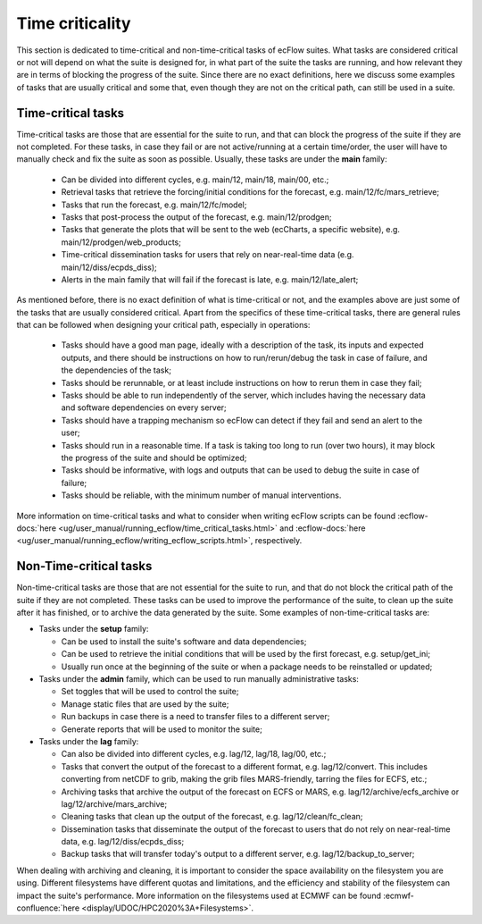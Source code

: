 Time criticality
=================
This section is dedicated to time-critical and non-time-critical tasks of ecFlow suites. What tasks are considered 
critical or not will depend on what the suite is designed for, in what part of the suite the tasks are running, and 
how relevant they are in terms of blocking the progress of the suite. Since there are no exact definitions, here we 
discuss some examples of tasks that are usually critical and some that, even though they are not on the critical path, 
can still be used in a suite.

Time-critical tasks
-------------------
Time-critical tasks are those that are essential for the suite to run, and that can block the progress of the suite if 
they are not completed. For these tasks, in case they fail or are not active/running at a certain time/order, the user 
will have to manually check and fix the suite as soon as possible. Usually, these tasks are under the **main** family:

  - Can be divided into different cycles, e.g. main/12, main/18, main/00, etc.;
  - Retrieval tasks that retrieve the forcing/initial conditions for the forecast, e.g. main/12/fc/mars_retrieve;
  - Tasks that run the forecast, e.g. main/12/fc/model;
  - Tasks that post-process the output of the forecast, e.g. main/12/prodgen;
  - Tasks that generate the plots that will be sent to the web (ecCharts, a specific website), e.g. main/12/prodgen/web_products;
  - Time-critical dissemination tasks for users that rely on near-real-time data (e.g. main/12/diss/ecpds_diss);
  - Alerts in the main family that will fail if the forecast is late, e.g. main/12/late_alert;

As mentioned before, there is no exact definition of what is time-critical or not, and the examples above are just some 
of the tasks that are usually considered critical. Apart from the specifics of these time-critical tasks, there are 
general rules that can be followed when designing your critical path, especially in operations:

  - Tasks should have a good man page, ideally with a description of the task, its inputs and expected outputs, and 
    there should be instructions on how to run/rerun/debug the task in case of failure, and the dependencies of the 
    task;
  - Tasks should be rerunnable, or at least include instructions on how to rerun them in case they fail;
  - Tasks should be able to run independently of the server, which includes having the necessary data and software 
    dependencies on every server;
  - Tasks should have a trapping mechanism so ecFlow can detect if they fail and send an alert to the user;
  - Tasks should run in a reasonable time. If a task is taking too long to run (over two hours), it may block the 
    progress of the suite and should be optimized;
  - Tasks should be informative, with logs and outputs that can be used to debug the suite in case of failure;
  - Tasks should be reliable, with the minimum number of manual interventions.

More information on time-critical tasks and what to consider when writing ecFlow scripts can be found :ecflow-docs:`here 
<ug/user_manual/running_ecflow/time_critical_tasks.html>` and :ecflow-docs:`here 
<ug/user_manual/running_ecflow/writing_ecflow_scripts.html>`, respectively.
    

Non-Time-critical tasks
-----------------------
Non-time-critical tasks are those that are not essential for the suite to run, and that do not block the critical path 
of the suite if they are not completed. These tasks can be used to improve the performance of the suite, to clean up 
the suite after it has finished, or to archive the data generated by the suite. Some examples of non-time-critical tasks 
are:
    
- Tasks under the **setup** family:

  - Can be used to install the suite's software and data dependencies;
  - Can be used to retrieve the initial conditions that will be used by the first forecast, e.g. setup/get_ini;
  - Usually run once at the beginning of the suite or when a package needs to be reinstalled or updated;

- Tasks under the **admin** family, which can be used to run manually administrative tasks:

  - Set toggles that will be used to control the suite;
  - Manage static files that are used by the suite;
  - Run backups in case there is a need to transfer files to a different server;
  - Generate reports that will be used to monitor the suite;  

- Tasks under the **lag** family:

  - Can also be divided into different cycles, e.g. lag/12, lag/18, lag/00, etc.;
  - Tasks that convert the output of the forecast to a different format, e.g. lag/12/convert. This includes converting 
    from netCDF to grib, making the grib files MARS-friendly, tarring the files for ECFS, etc.;
  - Archiving tasks that archive the output of the forecast on ECFS or MARS, e.g. lag/12/archive/ecfs_archive or 
    lag/12/archive/mars_archive;
  - Cleaning tasks that clean up the output of the forecast, e.g. lag/12/clean/fc_clean;
  - Dissemination tasks that disseminate the output of the forecast to users that do not rely on near-real-time data, 
    e.g. lag/12/diss/ecpds_diss;
  - Backup tasks that will transfer today's output to a different server, e.g. lag/12/backup_to_server;

When dealing with archiving and cleaning, it is important to consider the space availability on the filesystem you are 
using. Different filesystems have different quotas and limitations, and the efficiency and stability of the filesystem 
can impact the suite's performance. More information on the filesystems used at ECMWF can be found
:ecmwf-confluence:`here <display/UDOC/HPC2020%3A+Filesystems>`.
